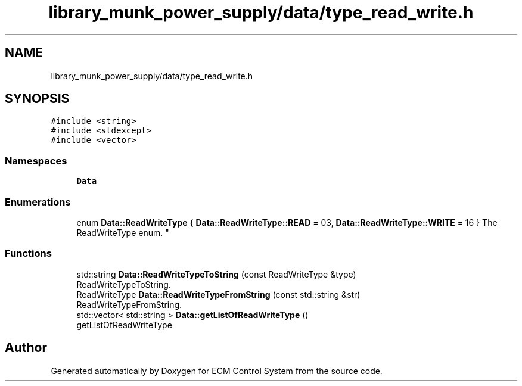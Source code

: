 .TH "library_munk_power_supply/data/type_read_write.h" 3 "Mon Jun 19 2017" "ECM Control System" \" -*- nroff -*-
.ad l
.nh
.SH NAME
library_munk_power_supply/data/type_read_write.h
.SH SYNOPSIS
.br
.PP
\fC#include <string>\fP
.br
\fC#include <stdexcept>\fP
.br
\fC#include <vector>\fP
.br

.SS "Namespaces"

.in +1c
.ti -1c
.RI " \fBData\fP"
.br
.in -1c
.SS "Enumerations"

.in +1c
.ti -1c
.RI "enum \fBData::ReadWriteType\fP { \fBData::ReadWriteType::READ\fP = 03, \fBData::ReadWriteType::WRITE\fP = 16 }
.RI "The ReadWriteType enum\&. ""
.br
.in -1c
.SS "Functions"

.in +1c
.ti -1c
.RI "std::string \fBData::ReadWriteTypeToString\fP (const ReadWriteType &type)"
.br
.RI "ReadWriteTypeToString\&. "
.ti -1c
.RI "ReadWriteType \fBData::ReadWriteTypeFromString\fP (const std::string &str)"
.br
.RI "ReadWriteTypeFromString\&. "
.ti -1c
.RI "std::vector< std::string > \fBData::getListOfReadWriteType\fP ()"
.br
.RI "getListOfReadWriteType "
.in -1c
.SH "Author"
.PP 
Generated automatically by Doxygen for ECM Control System from the source code\&.
